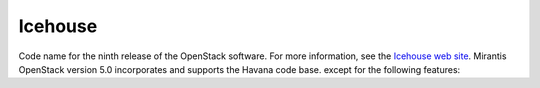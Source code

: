 
.. _icehouse-term:

Icehouse
--------
Code name for the ninth release of the OpenStack software.
For more information, see the
`Icehouse web site <http://www.openstack.org/software/icehouse/>`_.
Mirantis OpenStack version 5.0 incorporates and supports
the Havana code base.
except for the following features:
